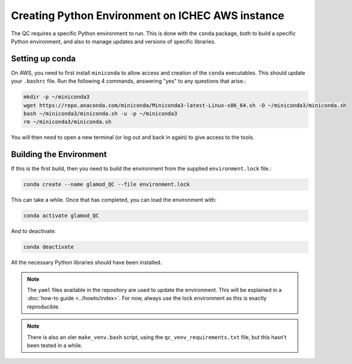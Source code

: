 Creating Python Environment on ICHEC AWS instance
=================================================

The QC requires a specific Python environment to run.  This is done
with the ``conda`` package, both to build a specific Python environment,
and also to manage updates and versions of specific libraries.

Setting up conda
----------------

On AWS, you need to first install ``miniconda`` to allow access and creation
of the ``conda`` executables. This should update your
``.bashrc`` file.  Run the following 4 commands, answering "yes" to any questions
that arise.:

.. code:: console

   mkdir -p ~/miniconda3
   wget https://repo.anaconda.com/miniconda/Miniconda3-latest-Linux-x86_64.sh -O ~/miniconda3/miniconda.sh
   bash ~/miniconda3/miniconda.sh -u -p ~/miniconda3
   rm ~/miniconda3/miniconda.sh

You will then need to open a new terminal (or log out and back in again) to
give access to the tools.

Building the Environment
------------------------

If this is the first build, then you need to build the environment from the supplied ``environment.lock`` file.:

.. code:: console

    conda create --name glamod_QC --file environment.lock


This can take a while.  Once that has completed, you can load the environment with:

.. code:: console

    conda activate glamod_QC

And to deactivate:

.. code:: console

    conda deactivate

All the necessary Python libraries should have been installed.

.. note::
    The ``yaml`` files available in the repository are used to update the environment.
    This will be explained in a :doc:`how-to guide <../howto/index>`.
    For now, always use the lock environment as this is exactly reproducible.

.. note::
    There is also an oler ``make_venv.bash`` script, using the
    ``qc_venv_requirements.txt`` file, but this hasn't been tested in a while.